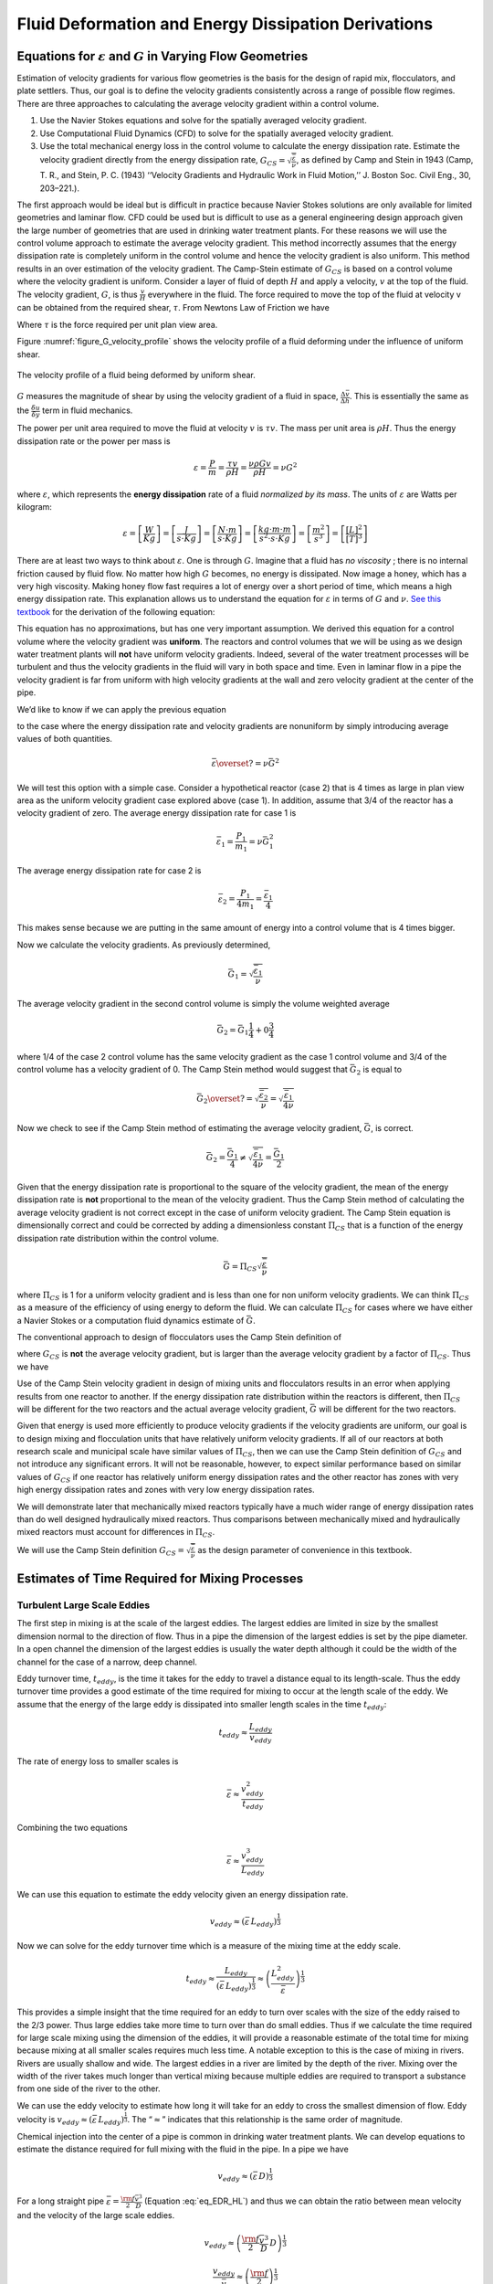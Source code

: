 .. _title_Fluid_Deformation_and_Energy_Dissipation_derivations:

******************************************************
Fluid Deformation and Energy Dissipation Derivations
******************************************************

.. _heading_Equations_Varying_Flow_Geometries:

Equations for :math:`\varepsilon` and :math:`G` in Varying Flow Geometries
===============================================================================

Estimation of velocity gradients for various flow geometries is the basis for the design of rapid mix, flocculators, and plate settlers. Thus, our goal is to define the velocity gradients consistently across a range of possible flow regimes. There are three approaches to calculating the average velocity gradient within a control volume.

#. Use the Navier Stokes equations and solve for the spatially averaged velocity gradient.
#. Use Computational Fluid Dynamics (CFD) to solve for the spatially averaged velocity gradient.
#. Use the total mechanical energy loss in the control volume to calculate the energy dissipation rate. Estimate the velocity gradient directly from the energy dissipation rate, :math:`G_{CS} = \sqrt{\frac{\bar\varepsilon}{\nu}}`, as defined by Camp and Stein in 1943 (Camp, T. R., and Stein, P. C. (1943) ‘‘Velocity Gradients and Hydraulic Work in Fluid Motion,’’ J. Boston Soc. Civil Eng., 30, 203–221.).

The first approach would be ideal but is difficult in practice because Navier Stokes solutions are only available for limited geometries and laminar flow. CFD could be used but is difficult to use as a general engineering design approach given the large number of geometries that are used in drinking water treatment plants. For these reasons we will use the control volume approach to estimate the average velocity gradient. This method incorrectly assumes that the energy dissipation rate is completely uniform in the control volume and hence the velocity gradient is also uniform. This method results in an over estimation of the velocity gradient.
The Camp-Stein estimate of :math:`G_{CS}` is based on a control volume where the velocity gradient is uniform. Consider a layer of fluid of depth :math:`H` and apply a velocity, :math:`v` at the top of the fluid. The velocity gradient, :math:`G`, is thus :math:`\frac{v}{H}` everywhere in the fluid. The force required to move the top of the fluid at velocity v can be obtained from the required shear, :math:`\tau`. From Newtons Law of Friction we have

.. math::
  :label: tau_of_mu_G

  \tau = \mu \frac{v}{H} = \mu G = \nu\rho G

Where :math:`\tau` is the force required per unit plan view area.

Figure :numref:`figure_G_velocity_profile` shows the velocity profile of a fluid deforming under the influence of uniform shear.

.. _figure_G_velocity_profile:

.. figure:: ../Images/G_velocity_profile.jpg
    :width: 50%
    :align: center
    :alt: fluid deformation

    The velocity profile of a fluid being deformed by uniform shear.



:math:`G` measures the magnitude of shear by using the velocity gradient of a fluid in space, :math:`\frac{\Delta \bar v}{\Delta h}`. This is essentially the same as the :math:`\frac{\delta u}{\delta y}` term in fluid mechanics.

The power per unit area required to move the fluid at velocity :math:`v` is :math:`\tau v`. The mass per unit area is :math:`\rho H`. Thus the energy dissipation rate or the power per mass is

.. math:: \varepsilon = \frac{P}{m} = \frac{\tau v}{\rho H} = \frac{\nu \rho G v}{\rho H} = \nu G^2

where :math:`\varepsilon`, which represents the **energy dissipation** rate of a fluid *normalized by its mass*. The units of :math:`\varepsilon` are Watts per kilogram:

.. math::

  \varepsilon = \left[ \frac{W}{Kg} \right] = \left[ \frac{J}{s \cdot Kg} \right] = \left[ \frac{N \cdot m}{s \cdot Kg} \right] = \left[ \frac{kg \cdot m \cdot m}{s^2 \cdot s \cdot Kg} \right] = \left[ \frac{m^2}{s^3} \right] = \left[ \frac{[L]^2}{[T]^3} \right]

There are at least two ways to think about :math:`\varepsilon`. One is through :math:`G`. Imagine that a fluid has *no viscosity* ; there is no internal friction caused by fluid flow. No matter how high :math:`G` becomes, no energy is dissipated. Now image a honey, which has a very high viscosity. Making honey flow fast requires a lot of energy over a short period of time, which means a high energy dissipation rate. This explanation allows us to understand the equation for :math:`\varepsilon` in terms of :math:`G` and :math:`\nu`. `See this textbook <https://app.knovel.com/web/view/khtml/show.v/rcid:kpMWHWTPD1/cid:kt00AD4KW1/viewerType:khtml/root_slug:mwh-s-water-treatment/url_slug:principles-reactor-analysis?&b-toc-cid=kpMWHWTPD1&b-toc-url-slug=coagulation-flocculation&b-toc-title=MWH%E2%80%99s%20Water%20Treatment%20-%20Principles%20and%20Design%20(3rd%20Edition)&page=80&view=collapsed&zoom=1)>`_ for the derivation of the following equation:


This equation has no approximations, but has one very important assumption. We derived this equation for a control volume where the velocity gradient was **uniform**. The reactors and control volumes that we will be using as we design water treatment plants will **not** have uniform velocity gradients. Indeed, several of the water treatment processes will be turbulent and thus the velocity gradients in the fluid will vary in both space and time. Even in laminar flow in a pipe the velocity gradient is far from uniform with high velocity gradients at the wall and zero velocity gradient at the center of the pipe.

We’d like to know if we can apply the previous equation


.. math::
  :label: EDRofG_nu

   \varepsilon = \nu G^2

to the case where the energy dissipation rate and velocity gradients are nonuniform by simply introducing average values of both quantities.

.. math:: \bar\varepsilon \overset{?}{=} \nu \bar G^2

We will test this option with a simple case. Consider a hypothetical reactor (case 2) that is 4 times as large in plan view area as the uniform velocity gradient case explored above (case 1). In addition, assume that 3/4 of the reactor has a velocity gradient of zero. The average energy dissipation rate for case 1 is

.. math:: \bar \varepsilon_1 = \frac{P_1}{m_1} =  \nu \bar G_1^2

The average energy dissipation rate for case 2 is

.. math:: \bar \varepsilon_2 = \frac{P_1}{4m_1} = \frac{\bar \varepsilon_1}{4}

This makes sense because we are putting in the same amount of energy into a control volume that is 4 times bigger.

Now we calculate the velocity gradients. As previously determined,

.. math:: \bar G_1 = \sqrt{\frac{\bar\varepsilon_1}{\nu}}

The average velocity gradient in the second control volume is simply the volume weighted average

.. math:: \bar G_2 = \bar G_1\frac{1}{4}+ 0 \frac{3}{4}

where 1/4 of the case 2 control volume has the same velocity gradient as the case 1 control volume and 3/4 of the control volume has a velocity gradient of 0. The Camp Stein method would suggest that :math:`\bar G_2` is equal to

.. math:: \bar G_2 \overset{?}{=} \sqrt{\frac{\bar\varepsilon_2}{\nu}}= \sqrt{\frac{\bar\varepsilon_1}{4\nu}}

Now we check to see if the Camp Stein method of estimating the average velocity gradient, :math:`\bar G`, is correct.

.. math:: \bar G_2 = \frac{\bar G_1}{4} \neq \sqrt{\frac{\bar\varepsilon_1}{4\nu}} =  \frac{\bar G_1}{2}

Given that the energy dissipation rate is proportional to the square of the velocity gradient, the mean of the energy dissipation rate is **not** proportional to the mean of the velocity gradient. Thus the Camp Stein method of calculating the average velocity gradient is not correct except in the case of uniform velocity gradient. The Camp Stein equation is dimensionally correct and could be corrected by adding a dimensionless constant :math:`\Pi_{CS}` that is a function of the energy dissipation rate distribution within the control volume.

.. math:: \bar G =\Pi_{CS}\sqrt{\frac{\bar\varepsilon}{\nu}}

where :math:`\Pi_{CS}` is 1 for a uniform velocity gradient and is less than one for non uniform velocity gradients. We can think :math:`\Pi_{CS}` as a measure of the efficiency of using energy to deform the fluid. We can calculate :math:`\Pi_{CS}` for cases where we have either a Navier Stokes or a computation fluid dynamics estimate of :math:`\bar G`.

The conventional approach to design of flocculators uses the Camp Stein definition of

.. math::
  :label: G_Camp_Stein

  G_{CS} = \sqrt{\frac{\bar\varepsilon}{\nu}}

where :math:`G_{CS}` is **not** the average velocity gradient, but is larger than the average velocity gradient by a factor of :math:`\Pi_{CS}`. Thus we have

.. math::
  :label: Pi_Gcs

  G_{CS} = \Pi_{CS}\bar G

Use of the Camp Stein velocity gradient in design of mixing units and flocculators results in an error when applying results from one reactor to another. If the energy dissipation rate distribution within the reactors is different, then :math:`\Pi_{CS}` will be different for the two reactors and the actual average velocity gradient, :math:`\bar G` will be different for the two reactors.

Given that energy is used more efficiently to produce velocity gradients if the velocity gradients are uniform, our goal is to design mixing and flocculation units that have relatively uniform velocity gradients. If all of our reactors at both research scale and municipal scale have similar values of :math:`\Pi_{CS}`, then we can use the Camp Stein definition of :math:`G_{CS}` and not introduce any significant errors. It will not be reasonable, however, to expect similar performance based on similar values of :math:`G_{CS}` if one reactor has relatively uniform energy dissipation rates and the other reactor has zones with very high energy dissipation rates and zones with very low energy dissipation rates.

We will demonstrate later that mechanically mixed reactors typically have a much wider range of energy dissipation rates than do well designed hydraulically mixed reactors. Thus comparisons between mechanically mixed and hydraulically mixed reactors must account for differences in :math:`\Pi_{CS}`.

We will use the Camp Stein definition :math:`G_{CS} = \sqrt{\frac{\bar\varepsilon}{\nu}}` as the design parameter of convenience in this textbook.


.. _heading_Estimates_of_time_required_for_mixing_processes:

Estimates of Time Required for Mixing Processes
================================================

.. _heading_Turbulent_Large_Scale_Eddies:

Turbulent Large Scale Eddies
------------------------------------

The first step in mixing is at the scale of the largest eddies. The largest eddies are limited in size by the smallest dimension normal to the direction of flow. Thus in a pipe the dimension of the largest eddies is set by the pipe diameter. In a open channel the dimension of the largest eddies is usually the water depth although it could be the width of the channel for the case of a narrow, deep channel.

Eddy turnover time, :math:`t_{eddy}`, is the time it takes for the eddy to travel a distance equal to its length-scale. Thus the eddy turnover time provides a good estimate of the time required for mixing to occur at the length scale of the eddy. We assume that the energy of the large eddy is dissipated into smaller length scales in the time :math:`t_{eddy}`:

.. math:: t_{eddy} \approx \frac{L_{eddy}}{v_{eddy}}

The rate of energy loss to smaller scales is

.. math::  \bar\varepsilon \approx\frac{v_{eddy}^2}{t_{eddy}}

Combining the two equations

.. math::  \bar\varepsilon \approx\frac{v_{eddy}^3}{L_{eddy}}

We can use this equation to estimate the eddy velocity given an energy dissipation rate.

.. math:: v_{eddy} \approx \left( \bar\varepsilon \, L_{eddy} \right)^\frac{1}{3}

Now we can solve for the eddy turnover time which is a measure of the mixing time at the eddy scale.

.. math::

      t_{eddy} \approx \frac{L_{eddy}}{\left( \bar\varepsilon \, L_{eddy} \right)^\frac{1}{3}} \approx \left( \frac{L_{eddy}^2}{ \bar\varepsilon }\right)^\frac{1}{3}

This provides a simple insight that the time required for an eddy to turn over scales with the size of the eddy raised to the 2/3 power. Thus large eddies take more time to turn over than do small eddies. Thus if we calculate the time required for large scale mixing using the dimension of the eddies, it will provide a reasonable estimate of the total time for mixing because mixing at all smaller scales requires much less time. A notable exception to this is the case of mixing in rivers. Rivers are usually shallow and wide. The largest eddies in a river are limited by the depth of the river. Mixing over the width of the river takes much longer than vertical mixing because multiple eddies are required to transport a substance from one side of the river to the other.

We can use the eddy velocity to estimate how long it will take for an eddy to cross the smallest dimension of flow. Eddy velocity is :math:`v_{eddy} \approx \left( \bar\varepsilon \, L_{eddy} \right)^\frac{1}{3}`.
The “:math:`\approx`” indicates that this relationship is the same order of magnitude.

Chemical injection into the center of a pipe is common in drinking water treatment plants. We can develop equations to estimate the distance required for full mixing with the fluid in the pipe. In a pipe we have

.. math:: v_{eddy} \approx \left( \bar\varepsilon \, D \right)^\frac{1}{3}

For a long straight pipe
:math:`\bar\varepsilon = \frac{{\rm f}}{2} \frac{\bar v^3}{D}` (Equation :eq:`eq_EDR_HL`) and thus we can obtain the ratio between mean velocity and the velocity of the large scale eddies.

.. math:: v_{eddy} \approx \left( \frac{{\rm f}}{2} \frac{\bar v^3}{D} \, D \right)^\frac{1}{3}

.. math:: \frac{v_{eddy}}{\bar v} \approx \left( \frac{{\rm f}}{2}  \right)^\frac{1}{3}

Given a friction factor of 0.02, the eddy velocity is approximately 20% of the mean velocity. We can use this ratio to estimate how many pipe diameters downstream from an injection point will the coagulant be mixed across the diameter of the pipe.

.. math::
  :label: mixing_pipe_diameters

  N_{D_{pipe}} \approx \frac{\bar v}{v_{eddy}} \approx \left(\frac{2}{{\rm f}} \right)^\frac{1}{3}

Where :math:`N_{D_{pipe}}` is the distance in number of pipe diameters downstream of the injection point where complete mixing will have occurred. This estimate is a minimum distance and a factor of safety of 2 or more would reasonably be applied. In addition it is best practice to inject the coagulant in the center of the pipe. Injecting the coagulant at the side of the pipe will require considerably greater distance downstream for mixing across the pipe.

.. code:: python

    print((0.02/2)**(1/3))

.. _heading_Inner_Viscous_Length_Scale:

Inner Viscous Length Scale
--------------------------

The smallest scale at which inertia containing eddies causes mixing is set by the final damping of inertia by viscosity. Turbulence occurs when fluid inertia is too large to be damped by viscosity. The ratio of inertia to viscosity is given by the Reynolds number, :math:`\rm Re`:

.. math:: {\rm{Re}} = \frac{\bar vD}{\nu}

Flows with high Reynolds numbers are turbulent (inertia dominated) and with low Reynolds are laminar (viscosity dominated). The transition Reynolds number is a function of the flow geometry and the velocity and length scale that are used to characterize the flow. In all turbulent flows there is a length scale at which inertia finally loses to viscosity. The scale where viscosity wins is some multiple of the Kolmogorov length scale, which is defined as:

.. math:: \eta_K = \left( \frac{\nu^3}{\varepsilon} \right)^{\frac{1}{4}}

where :math:`\eta_K` is the Kolmogorov length scale. At the Kolmogorov length scale viscosity completely dampens the inertia of the eddies and effectively “kills” the turbulence.

The length scale at which most of the kinetic energy contained in the small eddies is dissipated by viscosity is the inner viscous length scale, :math:`\lambda_v`, which according to Dimotakis (2000) is about `50 times larger than <https://doi.org/10.1017/S0022112099007946>`_
Thus we have

.. math::
  :label: eq_inner_viscous_length

  \lambda_\nu = \Pi_{K\nu}\left( \frac{\nu^3}{\varepsilon} \right)^{\frac{1}{4}}

where :math:`\Pi_{K\nu} = 50`

At length scales larger than the inner viscous length scale, :math:`\lambda_v`, the dominant transport mechanism is by turbulent eddies. At length scales smaller than :math:`\lambda_v` the dominant transport mechanism is fluid deformation due to shear. If the flow regime is completely laminar such as in a small diameter tube flocculator, then the dominant transport mechanism is fluid deformation due to shear at length scales all the way up to the diameter of the tubing.

The dividing line between eddy transport and fluid deformation controlled by viscosity can be calculated as a function of the energy dissipation rate using :eq:`eq_inner_viscous_length`.

The code for this example can be found `here <https://colab.research.google.com/drive/1N7ysHjzSBd9H4ssIT9UHRYy3pJkwu5s3#scrollTo=oizJutoQXBnU&line=5&uniqifier=1>`_

.. _figure_Inner_viscous_vs_EDR:

.. figure:: ../Images/Inner_viscous_vs_EDR.png
    :width: 400px
    :align: center
    :alt: Inner viscous vs EDR

    Eddies can cause fluid mixing down to the scale of a few millimeters for energy dissipation rates used in rapid mix units and flocculators.

.. _heading_Mixing Time as a Function of Scale:

Turbulent Mixing Time as a Function of Scale
--------------------------------------------

We are searching for the rate limiting step in the mixing process as we transition from the scale of the flow down to the scale of the coagulant nanoparticles. We can estimate the time required for eddies to mix at their length scales by assuming that the eddies pass all of their energy to smaller scales in the time it takes for an eddy to travel the distance equal to the length scale of the eddy. This time is known as the `eddy turnover time <http://ceeserver.cee.cornell.edu/eac20/cee637/handouts/TURBFLOW_1.pdf>`__,
:math:`t_{eddy}`. :ref:`The derivation for the equation below is found here <heading_Estimates_of_time_required_for_mixing_processes>`.

.. math::
  :label: eq_t_eddy

   t_{eddy} \approx \left( \frac{L_{eddy}^2}{ \bar\varepsilon }\right)^\frac{1}{3}

We can plot the eddy turnover time as a function of scale from the inner viscous length scale up to the scale of the flow. We will discover whether large scale mixing by eddies is faster or slower than small scale mixing by eddies.

The code for this example can be found `here <https://colab.research.google.com/drive/1N7ysHjzSBd9H4ssIT9UHRYy3pJkwu5s3#scrollTo=4zUMlZy8bR1Z>`_

.. _figure_Eddy_turnover_time:

.. figure:: ../Images/Eddy_turnover_time.png
    :width: 400px
    :align: center
    :alt: Eddy turnover time

    Small eddies turn in less time than large eddies. This is why the mixing at the largest scale dominates the mixing time.


.. _heading_Shear-Diffusion_Transport:

Shear-Diffusion Transport
-------------------------

After the first few seconds in which mixing occurs from the length scale of the flow down to the inner viscous length scale the next step in the transport process is blending of the coagulant uniformly with the raw water. At the end of the turbulent transport the coagulant stock has been stretched out into thin bands throughout the raw water, but the two fluids are not actually blended together by turbulence. The blending is accomplished by a combination of fluid deformation controlled by viscous shear and then by molecular diffusion.

.. _heading_Fluid_Deformation_by_Shear:

Fluid Deformation by Shear
--------------------------

The time scale for fluid deformation is :math:`1/G` where :math:`G` is the velocity gradient. This simple relationship is because the velocity of fluid deformation is proportional to the length scale and thus the time to travel any given distance in a linear velocity gradient is always the same. Velocity gradients in conventional mechanized rapid mix units are order 1000 Hz and thus the time for fluid deformation to blur concentration gradients is approximately 1 ms. This confirms the idea that blending the coagulant with the raw water is actually a very fast process with the slowest phase being the transport by turbulent eddies at the scale of reactor.

The full time required for fluid deformation to achieve blending down to the scale where molecular diffusion takes over is likely a multiple of 1/G where the multiple is determined by the number of different directions that the fluid must be sheared in to reach close to uniform blending. However, even multiplying 1/G by a factor of 10 still results in very rapid mixing.

.. _heading_Einstein_Diffusion_Equation:

Einstein’s Diffusion Equation
-----------------------------

The final step of mixing is mediated by molecular diffusion. We can estimate the length scale at which fluid shear and diffusion provide transport at the same rate. Einstein’s diffusion equation is

.. math:: D_{Diffusion} = \frac{k_B T}{3 \pi \mu d_P}

where :math:`k_B` is the Boltzmann constant and :math:`d_P` is the diameter of the particle that is diffusion in a fluid with viscosity :math:`\nu` and density :math:`\rho`. The diffusion coefficient :math:`D_{Diffusion}` has dimensions of :math:`\frac{[L^2]}{[T]}` and can be understood as the velocity of the particle multiplied by the length of the mean free path. From dimensional analysis the time for diffusion to blur a concentration gradient over a length scale, :math:`L_{Diffusion}` is

.. math:: t_{Diffusion} \approx \frac{L_{Diffusion}^2}{D_{Diffusion}}

The shear time scale is :math:`1/G` and thus we can solve for the length scale at which diffusion and shear have equivalent transport rates.

.. math::  1/G \approx t_{Diffusion} \approx \frac{L_{Diffusion}^2}{D_{Diffusion}}

Substitute Einstein’s diffusion equation and solve for the length scale that transitions between shear and diffusion transport.

.. math:: L_{Diffusion}^{Shear} \approx \sqrt{\frac{k_B T}{3 G \pi \mu  d_P}}

The code for this example can be found `here <https://colab.research.google.com/drive/1N7ysHjzSBd9H4ssIT9UHRYy3pJkwu5s3#scrollTo=Wdvqa0VCchaD>`_

.. _figure_Shear_diffusion_length_scale:

.. figure:: ../Images/Shear_diffusion_length_scale.png
    :width: 400px
    :align: center
    :alt: Shear diffusion length scale

    The length scale at which diffusion becomes the dominant transport mechanism for coagulant nanoparticles as a function of the velocity gradient. The time scale for the final diffusion to achieve blending of the nanoparticles with the water is simply 1/G.

Molecular diffusion finishes the blending process by transporting the coagulant nanoparticles the last few hundred nanometers. The entire mixing process from the coagulant injection point to uniform blending with the raw water takes only a few seconds.

We have demonstrated that all of the steps for mixing of the coagulant nanoparticles with the raw water are very fast. Compared with the time required for flocculation, 10s to 1000s of seconds, the time required for this mixing (blending the nanoparticles uniformly with the water) is insignificant. The remaining steps are:

 #. Molecular diffusion causes some dissolved species and Al nanoparticles to aggregate.
 #. Fluid shear and molecular diffusion cause Al nanoparticles with attached formerly dissolved species to collide with inorganic particles (such as clay) and organic particles (such as viruses, bacteria, and protozoans).

The time scale for the fluid shear and molecular diffusion to cause coagulant nanoparticles to collide with particles is estimated in :ref:`heading_Diffusion_and_Shear_Transport_Coagulant_Nanoparticles_to_Clay`.

Below are the derivations for the equations that appear in :numref:`table_Control_volume_equations` containing equations for :math:`G`, :math:`\varepsilon`, and :math:`h_L`.

.. _heading_Straight_Pipe_Wall_Shear:

Straight Pipe (Wall Shear)
--------------------------

The average energy dissipation rate, :math:`\bar\varepsilon`, in a control volume with residence time :math:`\theta` is

.. math::
  :label: eq_EDR_HL

  \bar\varepsilon = \frac{gh_{\rm{L}}}{\theta}

The residence time can be expressed as a function of length and average velocity.

.. math::

  \theta = \frac{L}{\bar v}

For straight pipe flow the only head loss is due to wall shear and thus we have the Darcy Weisbach equation.

.. math::

     h_{{\rm f}} = {{\rm f}} \frac{L}{D} \frac{\bar v^2}{2g}


Combining the 3 previous equations we obtain the energy dissipation rate for pipe flow

.. math::

  \bar\varepsilon = \frac{{\rm f}}{2} \frac{\bar v^3}{D}


The average velocity gradient was defined by Camp and Stein as

.. math::

   G_{CS} = \sqrt{\frac{\bar \varepsilon}{\nu}}

where this approximation neglects the fact that square root of an average is not the same as the average of the square roots.

.. math::

   G_{CS} = \left(\frac{{\rm f}}{2\nu} \frac{\bar v^3}{D} \right)^\frac{1}{2}

or in terms of flow rate, we have:

.. math::

   G_{CS} = \left(\frac{\rm{32f}}{ \pi^3\nu} \frac{Q^3}{D^7} \right)^\frac{1}{2}

.. _heading_Straight_Pipe_Laminar:

Straight Pipe Laminar
---------------------

Laboratory scale apparatus is often limited to laminar flow where viscosity effects dominate. The equations describing laminar flow conditions always include viscosity. For the case of laminar flow in a straight pipe, we have:

.. math::

   {\rm f} = \frac{64}{Re}

Reynolds number is defined as

.. math::

   Re= \frac{\bar vD}{\nu}

The Darcy Weisbach head loss equation simplifies to the Hagen–Poiseuille equation for the case of laminar flow.

.. math::

   h_{{\rm f}} = \frac{32\nu L\bar v}{gD^2}

and thus the energy dissipation rate in a straight pipe under conditions of laminar flow is

.. math::

  \bar\varepsilon =32\nu \left( \frac{\bar v}{D} \right)^2

The Camp-Stein velocity gradient in a long straight laminar flow tube is thus

.. math::

   G_{CS}^2 =32 \left( \frac{\bar v}{D} \right)^2

.. math::

   G_{CS} =4\sqrt2 \frac{\bar v}{D}


Our estimate of :math:`G_{CS}` based on :math:`\bar \varepsilon` is an overestimate because it assumes that the energy dissipation is completely uniform through the control volume. The true spatial average velocity gradient, :math:`\bar G`, for laminar flow in a pipe is (`Gregory, 1981 <https://doi.org/10.1016/0009-2509(81)80126-1>`__),

.. math::

  \bar G = \frac{8}{3}\frac{\bar v}{D}

Our estimate of :math:`G_{CS}` for the case of laminar flow in a pipe is too high by a factor of :math:`\frac{3}{\sqrt2}`.

As a function of flow rate we have

.. math::

  \bar v=\frac{Q}{A} = \frac{4Q}{\pi D^2}

.. math::

   G_{CS} =\frac{16\sqrt2}{\pi} \frac{Q}{D^3}

.. _heading_Parallel_Plates_Laminar:

Parallel Plates Laminar
-------------------------

Flow between parallel plates occurs in plate settlers in the sedimentation tank. We will derive the velocity gradient at the wall using the Navier Stokes equation.

.. _figure_Parallel_Plate_schematic:

.. figure:: ../Images/Parallel_Plate_schematic.png
   :width: 700px
   :align: center
   :alt: Parallel plate schematic

   A fluid flowing from left to right due to a pressure gradient results in wall shear on the parallel plates. This flow profile is for the case when the pressure gradient is negative.


We start with the Navier-Stokes equation written for flow in the x direction.

.. math::

  \frac{y^2}{2} \frac{dp}{dx} + Ay + B = \mu u

where :math:`u` is the velocity in the x direction.

Apply the no slip condition at bottom plate.

.. math::

   u=0 \quad at \quad y=0

Thus the constant :math:`B=0`.

Apply the no slip condition at top plate.

.. math::

   u=0 \quad at \quad y=S

Thus the constant :math:`A = \frac{- S}{2} \frac{dp}{dx}`

Substitute the values for constants :math:`A` and :math:`B` into the original equation.

.. math::

  \frac{y^2}{2} \frac{dp}{dx} - \frac{S}{2} \frac{dp}{dx} y = \mu \,u

Simply the equation to obtain

.. math::

   u = \frac{y \left( y - S \right)}{2 \mu} \frac{dp}{dx}

We need a relationship between average velocity and :math:`\frac{dp}{dx}`. We can obtain this by integrating from 0 to
:math:`S`.

.. math::

   {\bar v } = \frac{q}{S}
   = \frac{1}{S}\int\limits_0^S u dy
   = \frac{1}{S} \int\limits_0^S
  \left(
  \frac{y^2 - S y}{2 \mu} \left( \frac{dp}{dx} \right)
  \right) dy

.. math::

  \bar v = - \frac{S^2}{12 \mu} \frac{dp}{dx}

Solving for :math:`\frac{dp}{dx}`

.. math::

  \frac{dp}{dx} = - \frac{12 \mu \bar v}{S^2}

From the Navier Stokes equation after integrating once we get

.. math::

  \mu \,\left( \frac{du}{dy} \right) = y \frac{dp}{dx} + A

Substituting our boundary condition,
:math:`A = \frac{- S}{2} \frac{dp}{dx}` we obtain

.. math::

  \frac{du}{dy}_{y = 0} = - \frac{S}{2 \mu} \frac{dp}{dx}

Substituting the result for :math:`\frac{dp}{dx}` we obtain

.. math::

  \frac{du}{dy}_{y = 0} = \frac{6 \bar v}{S}

Therefore in velocity gradient notation we have

.. math::

   G_{wall} = \frac{6 \bar v}{S}

The energy dissipation rate at the wall

.. math:: \varepsilon_{wall} = G_{wall}^2 \nu

.. math::

  \varepsilon_{wall} = \left( \frac{6 \bar v}{S}\right)^2 \nu

Head loss due to shear on the plates is obtained from a force balance on a control volume between two parallel plates as shown in :numref:`figure_Parallel_Plate_schematic`.

A force balance on a control volume gives

.. math::

   2 \tau L W = -\Delta P W S

.. math::

  \Delta P = -\frac{2 \tau L}{S}

The equation relating shear and velocity gradient is

.. math::

  \tau = \nu \rho \frac{du}{dy} = \nu \rho G

The velocity gradient at the wall is

.. math::

   G_{wall} = \frac{6 \bar v}{S}

.. math::

  \tau  = \nu \rho \frac{6 \bar v}{S}

Substituting into the force balance equation

.. math::

  \Delta P = -\frac{2 \nu \rho 6 \bar v L}{S^2}

The head loss for horizontal flow at uniform velocity simplifies to

.. math::

   h_{{\rm f}} = \frac{-\Delta P}{\rho g}

.. math::

   h_{{\rm f}} = 12\frac{ \nu \bar v L}{gS^2}

The average energy dissipation rate is

.. math::

  \bar\varepsilon = \frac{gh_{\rm{L}}}{\theta}

.. math::

  \bar\varepsilon = 12 \nu \left(\frac{  \bar v}{S} \right)^2

The Camp-Stein velocity gradient for laminar flow between parallel plates is

.. math::

   G_{CS} = 2\sqrt{3}\frac{  \bar v}{S}

.. _heading_Coiled_tubes_(laminar_flow):

Coiled Tubes (Laminar Flow)
----------------------------

Coiled tubes are used as flocculators at laboratory scale. The one shown below is a doubled coil. A single coil would only go around one cylinder

` <https://confluence.cornell.edu/display/AGUACLARA/Laminar+Tube+Floc?preview=/10422268/258146480/ReportLaminarTubeFlocSpring2014.pdf>`__


.. _figure_Coiled_tube_flocculator:

.. figure:: ../Images/Coiled_tube_flocculator.jpg
   :width: 500px
   :align: center
   :alt: double coiled tube flocculator


   The double coiled laminar flow flocculator creates secondary currents that oscillate in direction. This may be helpful in creating much more mixing than would occur in a straight laminar flow pipe.

The ratio of the coiled to straight friction factors is given by `Mishra and Gupta <https://doi.org/10.1021/i260069a017>`__

The Dean number is defined as:

.. math::

   De = Re\left(\frac{D}{D_c}\right)^\frac{1}{2}

where :math:`D` is the inner diameter of the tube and :math:`D_c` is the diameter of the coil. Note that the tubing coils are actually helices and that for the tubing diameters and coil diameters used for flocculators that the helix doesn’t significantly change the radius of curvature.

.. math::

  \frac{{\rm f}_{coil}}{{\rm f}} = 1 + 0.033\left(log_{10}De\right)^4

.. math::

   h_{L_{coil}} = h_{{\rm f}} \left[ 1 + 0.033\left(log_{10}De\right)^4 \right]

where :math:`h_{{\rm f}} = \frac{32\nu L\bar v}{ g D^2}`. Note that we switch from major losses to total head loss here because the head loss from flowing around the coil is no longer simply due to shear on the
wall.

.. math::

   h_{L_{coil}} = \frac{32\nu L\bar v}{ g D^2} \left[ 1 + 0.033\left(log_{10}De\right)^4 \right]

The average energy dissipation rate is

.. math::

  \bar\varepsilon = 32\nu \left( \frac{\bar v}{D} \right)^2 \left[ 1 + 0.033\left(log_{10}De\right)^4 \right]

The average velocity gradient is proportional to the square root of the head loss and thus we obtain

.. math::

   G_{CS_{coil}} = G_{CS}\left[ 1 + 0.033\left(log_{10}De\right)^4  \right]^\frac{1}{2}

where :math:`G_{CS} =4\sqrt2 \frac{\bar v}{D}` for laminar flow in a straight pipe.

.. math::

   G_{CS_{coil}} = 4\sqrt2 \frac{\bar v}{D}\left[ 1 + 0.033\left(log_{10}De\right)^4  \right]^\frac{1}{2}


.. _heading_Flow_in_porous_media:

Flow in Porous Media
--------------------

The `Ergun equation <https://neutrium.net/fluid_flow/pressure-drop-through-a-packed-bed/>`_ applies to both laminar and turbulent flow through packed beds.

.. math::
  :label: eq_Ergun

    h_f = \frac{L}{2g D_{sand}} \left( 300 \frac{\nu v_a (1-\phi)^2}{D_{sand} \phi^3} + 3.5 \frac{v_a^2 (1-\phi) }{\phi^3} \right)

The Ergun equation can be rewritten to be consistent with the format of the Darcy-Weisbach equation. To do this we add a factor of 2 to the definition of the Ergun friction factor and will divide by the factor of 2 in a subsequent equation. The modified Ergun friction factor is

.. math::
  :label: eq_f_porous_media

    f_{\phi} = \frac{300}{Re_{\phi}} + 3.5

where the :math:`Re_{\phi}` includes the porosity effect on the velocity and is given by

.. math::
  :label: eq_Re_porous_media

    Re_{\phi} = \frac{v_a D_{sand}}{\nu(1-\phi)}

I added a factor of two into the denominator to be consistent with the Darcy-Weisbach equation to obtain the modified Ergun equation.

.. math::
  :label: eq_Ergun_of_f

    h_f = f_{\phi} \frac{L}{D_{sand}} \frac{v_a^2}{2g} \frac{(1-\phi)}{\phi^3}

The residence time in a porous media bed is given by

.. math::

  \theta = \frac{L\phi} {v_a}

Now we can calculate the average energy dissipation rate in porous media.

.. math::

  \bar\varepsilon = \frac{g h_f}{\theta}

Substituting the equations for head loss and residence times we obtain

.. math::
  :label: eq_EDR_CS_porous_media

   \bar\varepsilon = \frac{f_{\phi}}{2} \frac{v_a^3}{D_{sand}} \frac{(1-\phi)}{\phi^4}

The Camp Stein velocity gradient for flow in porous media is

.. math::
  :label: eq_G_CS_porous_media

    G_{CS} = \left(\frac{f_{\phi}}{2\nu} \frac{v_a^3}{D_{sand}} \frac{(1-\phi)}{\phi^4}\right)^{\frac{1}{2}}


.. _heading_Expansions:

Expansions
-----------

The average energy dissipation rate for a flow expansion really only has meaning if there is a defined control volume where the mechanical energy is lost. Hydraulic flocculators provide such a case because the same flow expansion is repeated and thus the mechanical energy loss can be assumed to happen in the volume associated with one flow expansion. In this case we have

.. math::

   h_e =  K\frac{\bar v_{out}^2}{2g}

In this Equation :math:`K` represents the fraction of the kinetic energy that is dissipated.

If we define the length of the control volume (in the direction of flow) as :math:`H` then the residence time is

.. math::

  \theta = \frac{H}{\bar v}

.. math::

  \bar\varepsilon = \frac{gh_{\rm{e}}}{\theta}

Combining the previous equations we obtain

.. math::

  \bar\varepsilon = K\frac{\bar v_{out}^3}{2H}

.. math::

   G_{CS} = \sqrt{\frac{\bar \varepsilon}{\nu}}

.. math::

   G_{CS} = \bar v_{out}\sqrt{\frac{K\bar v_{out}}{2H\nu}}


.. _heading_Maximum_velocity_gradients:

Maximum Velocity Gradients
============================

.. _heading_Straight_pipe_(major_losses):

Straight Pipe (Major Losses)
-----------------------------

The maximum velocity gradient in pipe flow occurs at the wall. This is true for both laminar and turbulent flow. In either case a force balance on a control volume of pipe gives us the wall shear and the wall shear can then be used to estimate the velocity gradient at the wall.


.. _figure_pipe_pressure_shear_force_balance:

.. figure:: ../Images/pipe_pressure_shear_force_balance.png
      :width: 400px
      :align: center
      :alt: Pipe pressure and shear force balance

      A fluid flowing from left to right due to a pressure gradient results in wall shear.

A force balance for the case of steady flow in a round pipe requires that sum of the forces in the x direction must equal zero. Given a pipe with diameter, D, and length, L, we obtain

.. math::

  \left(P_{in}- P_{out}\right)\frac{\pi D^2}{4} = \tau_{wall} \pi D L

.. math::

   -\Delta P\frac{D}{4} = \tau_{wall} L

For this control volume the energy equation simplifies to

.. math::

   -\Delta P=\rho g h_{{\rm f}}

The relationship between shear and velocity gradient is

.. math::

  \tau_{wall} = \mu \frac{du}{dy}_{wall} = \nu \rho G_{wall}

Combining the energy equation, the force balance, and the relationship between shear and velocity gradient we obtain

.. math::

  \rho g h_{{\rm f}}\frac{D}{4} = \nu \rho G_{wall} L

.. math::

   G_{wall} = \frac{g h_{{\rm f}}D}{4\nu L}

This equation is valid for both laminar flow. For turbulent flow it is necessary to make the approximation that wall shear perpendicular to the direction of flow is insignificant in increasing the magnitude of the wall shear. We can substitute the Darcy Weisbach equation for head loss to obtain

.. math::

   G_{wall} ={\rm f}  \frac{\bar v^2}{8\nu}


The energy dissipation rate at the wall is

.. math::

  \varepsilon_{wall} = G_{wall}^2 \nu

.. math::

  \varepsilon_{wall} = \frac{1}{\nu}\left({\rm f}  \frac{\bar v^2}{8} \right)^2


For laminar flow we can substitute :math:`{\rm f} = \frac{64}{{\rm Re}}` and the definition of the Reynolds number to obtain

.. math::

   G_{wall} =  \frac{8\bar v}{D}


This equation is useful for finding the velocity gradient at the wall of a tube settler.

The energy dissipation rate at the wall is

.. math::

  \varepsilon_{wall} = G_{wall}^2 \nu

.. math::

  \varepsilon_{wall} = \left(\frac{8\bar v}{D} \right)^2 \nu

.. _heading_coiled-tubes-laminar-flow-1:

Coiled Tubes (Laminar Flow)
---------------------------

The shear on the wall of a coiled tube is not uniform. The outside of the curve has a higher velocity gradient than the inside of the curve and there are secondary currents that results in wall shear that is not purely in the locally defined upstream direction. We do not have a precise equation for the wall shear. The best we can do currently is define an average wall shear in the locally defined direction of flow by combining
:math:`G_{{CS}_{wall_{coil}}} =\rm{f_{coil}} \frac{\bar v^2}{8\nu}` and
:math:`{\rm f}_{coil} = {\rm f} \left[ 1 + 0.033\left(log_{10}De\right)^4 \right]`
to obtain

.. math::

   G_{{CS}_{wall_{coil}}} ={\rm f} \left[ 1 + 0.033 \left(log_{10}De \right)^4 \right]  \frac{\bar v^2}{8\nu}

.. _heading_Expansions-1:

Expansions
----------

Flow expansions are used intentionally or unavoidable in multiple locations in hydraulically optimized water treatment plants. Rapid mix and hydraulic flocculation use flow expansions to generate fluid mixing and collisions between particles. Flow expansions are responsible for minor losses and the rate at which expansions dissipate energy increases as the dimension of the jet decreases.

.. _heading_Round_Jet:

Round Jet
-----------

The energy dissipation rate at the centerline of a round jet is a well studied phenomenon (`Baldyga, et al. 1995 <https://doi.org/10.1016/0009-2509(95)00049-B>`__).


.. math::

  \varepsilon_{Centerline} = \frac{50 D_{Jet}^3 \bar v_{Jet}^3}{ \left( x - 2 D_{Jet} \right)^4}

The maximum energy dissipation rate occurs at approximately 7D downstream from the origin of the jet.

.. math::

  \varepsilon_{Max} = \frac{\left( \frac{50}{\left( 5 \right)^4} \right) \bar v_{Jet}^3}{D_{Jet}}

The measured dimensionless coefficient, :math:`\Pi_{JetRound}`, is proportional to the fraction of the kinetic energy that is dissipate in the time required for the jet to travel a distance equal to its original diameter. The higher this coefficient the faster the jet dissipates its energy. The coefficient is only a function of the geometry of the jet and thus round jets and plane jets have different coefficients.

.. math::

  \varepsilon_{Max} = \Pi_{JetRound} \frac{\bar v_{Jet} ^3}{D_{Jet}}

.. math::

  \Pi_{JetRound} = 0.08

The maximum velocity gradient in a jet is thus

.. math::

   G_{Max} = \bar v_{Jet} \sqrt{\frac{\Pi_{JetRound} \bar v_{Jet} }{\nu D_{Jet}}}

Below we plot the Baldyga et al. equation for the energy dissipation rate as a function of distance from the discharge location for the case of a round jet that is discharging into a large tank.


.. _figure_Jet_centerline_EDR:

.. figure:: ../Images/Jet_centerline_EDR.png
    :width: 400px
    :align: center
    :alt: Pipe pressure and shear force balance

    The centerline energy dissipation rate downstream from a round jet. The distance downstream is measured in units of jet diameters. The energy dissipation rate between the jet and 7 jet diameters is developing as the shear between the stationary fluid and the jet propagates toward the center of the jet and turbulence is generated.

.. _heading_Plane_Jet:

Plane Jet
---------

Plane jets occur in hydraulic flocculators and in the sedimentation tank inlet jet system. We haven’t been able to find a literature estimate of the maximum energy dissipation rate in a plane jet. Original measurements of a plane turbulent jet have been made by `Heskestad in 1965 <http://dx.doi.org/10.1115/1.3627309>`__ and it may be possible to use that data to get a better estimate of :math:`\Pi_{JetPlane}` from that source.

.. math::

  \Pi_{\bar \varepsilon}^{\varepsilon_{Max}} = \frac{\varepsilon_{Max}}{\bar \varepsilon}

.. math::
  :label: EDR_JetPlane

  \varepsilon_{Max} = \Pi_{JetPlane}  \frac{  \bar v_{Jet} ^3}{S_{Jet}}

The maximum velocity gradient is thus

.. math::
  :label: eq_G_JetPlane

   G_{Max} = \bar v_{Jet}\sqrt{\frac{\Pi_{JetPlane} \bar v_{Jet}}{\nu S_{Jet}}}

.. math::

  \bar v = \frac{Q}{SW}

.. math::

  \bar v_{Jet} = \frac{\bar v}{\Pi_{VCBaffle}}

.. math::

   S_{Jet} = S \Pi_{VCBaffle}

The average hydraulic residence time for the fluid between two baffles
is

.. math::

  \theta_B = \frac{H}{\bar v}

where :math:`H` is the depth of water. Substituting into the equation for :math:`\varepsilon_{Max}` to get the equation in terms of the average velocity :math:`\bar v` and flow dimension :math:`S`

.. math::

  \varepsilon_{Max}= \frac{\Pi_{JetPlane}}{S \Pi_{VCBaffle}} \left( \frac{ \bar v}{\Pi_{VCBaffle}} \right)^3

From the control volume analysis the average energy dissipation rate is

.. math::

  \bar \varepsilon = K \frac{\bar v^2}{2} \frac{1}{\theta_B} = \frac{K}{2} \frac{\bar v^3}{H_e}

where :math:`K` is the minor loss coefficient for flow around the end of a baffle with a :math:`180^\circ` turn.

Substitute the values for :math:`\bar \varepsilon` and
:math:`\varepsilon_{Max}` to obtain the ratio,
:math:`\Pi_{\bar \varepsilon}^{\varepsilon_{Max}}`

.. math::

  \Pi_{\bar \varepsilon}^{\varepsilon_{Max}} = \frac{\Pi_{JetPlane}}{\Pi_{VCBaffle}^4} \frac{2 H_e}{K S}

:math:`\Pi_{\bar \varepsilon}^{\varepsilon_{Max}}` has a value of 2 for
:math:`H_e/S <5` (CFD analysis and `Haarhoff, 2001 <https://search-proquest-com.proxy.library.cornell.edu/docview/1943098053?accountid=10267>`__)
The transition value for :math:`H_e/S` is at 5 (from CFD analysis, our weakest assumption).

We also have that :math:`\Pi_{\bar \varepsilon}^{\varepsilon_{Max}}` has a value of
:math:`\frac{\Pi_{JetPlane}}{\Pi_{VCBaffle}^4} \frac{2 H_e}{K S}` for
:math:`H_e/S>5`. Thus we can solve for :math:`\Pi_{JetPlane}` at
:math:`H_e/S=5`

.. math::

  \Pi_{JetPlane} = \left(
  \Pi_{\bar \varepsilon}^{\varepsilon_{Max}} \Pi_{VCBaffle}^4 \frac{K}{2} \frac{S}{H_e}
  \right)

.. math::

  \Pi_{JetPlane} = 0.0124

The code for this example can be found `here <https://colab.research.google.com/drive/1N7ysHjzSBd9H4ssIT9UHRYy3pJkwu5s3#scrollTo=WQtdrsP9egHB>`_

.. _heading_Behind_a_flat_plate:

Behind a Flat Plate
---------------------

A flat plate normal to the direction of flow could be used in a hydraulic flocculator. In vertical flow flocculators it would create a space where flocs can settle and thus it is not a recommended design.

The impellers used in mechanical flocculators could be modeled as a rotating flat plate. The energy dissipation rate in the wake behind the flat plate is often quite high in mechanical flocculators and this may be responsible for breaking previously formed flocs.

Ariane Walker-Horn modeled the flat plate using Fluent in 2015.

.. _figure_CFD_Flat_Plate:

.. figure::    ../Images/CFD_Flat_Plate.png
      :width: 600px
      :align: center
      :alt: CFD Flat Plate

      The energy dissipation rate and streamlines for a 1 m wide plate in two dimensional flow with an approach velocity of :math:`1 m/s`. The maximum energy dissipation rate was approximately :math:`0.04 W/kg`.

.. math::

  \varepsilon _{Max} = \Pi_{Plate}\frac{\bar v^3}{W_{Plate}}


The maximum velocity gradient is thus

.. math::

   G_{Max} = \bar v\sqrt{\frac{\Pi_{Plate} \bar v}{\nu W_{Plate}}}

.. math::

  \Pi_{Plate} = \frac{ \left( \varepsilon_{Max} W_{Plate} \right)}{\bar v^3}

The code for this example can be found `here <https://colab.research.google.com/drive/1N7ysHjzSBd9H4ssIT9UHRYy3pJkwu5s3#scrollTo=juEleCKZLNuk>`_

The flat plate :math:`\Pi_{Plate}` has a value of 0.04.
